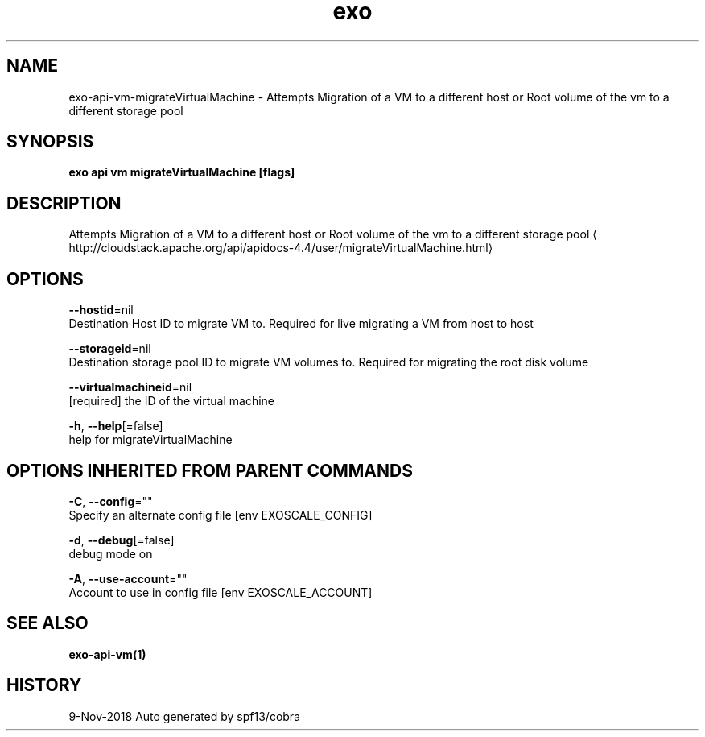 .TH "exo" "1" "Nov 2018" "Auto generated by spf13/cobra" "" 
.nh
.ad l


.SH NAME
.PP
exo\-api\-vm\-migrateVirtualMachine \- Attempts Migration of a VM to a different host or Root volume of the vm to a different storage pool


.SH SYNOPSIS
.PP
\fBexo api vm migrateVirtualMachine [flags]\fP


.SH DESCRIPTION
.PP
Attempts Migration of a VM to a different host or Root volume of the vm to a different storage pool 
\[la]http://cloudstack.apache.org/api/apidocs-4.4/user/migrateVirtualMachine.html\[ra]


.SH OPTIONS
.PP
\fB\-\-hostid\fP=nil
    Destination Host ID to migrate VM to. Required for live migrating a VM from host to host

.PP
\fB\-\-storageid\fP=nil
    Destination storage pool ID to migrate VM volumes to. Required for migrating the root disk volume

.PP
\fB\-\-virtualmachineid\fP=nil
    [required] the ID of the virtual machine

.PP
\fB\-h\fP, \fB\-\-help\fP[=false]
    help for migrateVirtualMachine


.SH OPTIONS INHERITED FROM PARENT COMMANDS
.PP
\fB\-C\fP, \fB\-\-config\fP=""
    Specify an alternate config file [env EXOSCALE\_CONFIG]

.PP
\fB\-d\fP, \fB\-\-debug\fP[=false]
    debug mode on

.PP
\fB\-A\fP, \fB\-\-use\-account\fP=""
    Account to use in config file [env EXOSCALE\_ACCOUNT]


.SH SEE ALSO
.PP
\fBexo\-api\-vm(1)\fP


.SH HISTORY
.PP
9\-Nov\-2018 Auto generated by spf13/cobra
